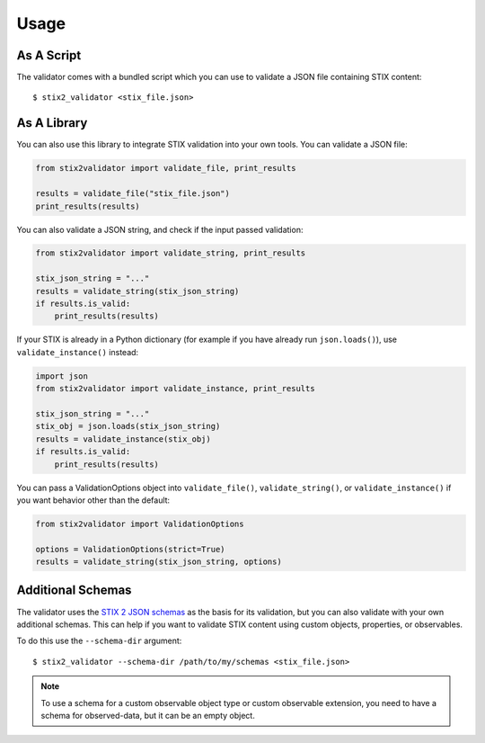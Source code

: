 Usage
=====

As A Script
-----------

The validator comes with a bundled script which you can use to
validate a JSON file containing STIX content:

::

  $ stix2_validator <stix_file.json>

As A Library
------------

You can also use this library to integrate STIX validation into your
own tools. You can validate a JSON file:

.. code:: python

  from stix2validator import validate_file, print_results

  results = validate_file("stix_file.json")
  print_results(results)

You can also validate a JSON string, and check if the input passed
validation:

.. code:: python

  from stix2validator import validate_string, print_results

  stix_json_string = "..."
  results = validate_string(stix_json_string)
  if results.is_valid:
      print_results(results)

If your STIX is already in a Python dictionary (for example if you
have already run ``json.loads()``), use ``validate_instance()`` instead:

.. code:: python

  import json
  from stix2validator import validate_instance, print_results

  stix_json_string = "..."
  stix_obj = json.loads(stix_json_string)
  results = validate_instance(stix_obj)
  if results.is_valid:
      print_results(results)

You can pass a ValidationOptions object into ``validate_file()``,
``validate_string()``, or ``validate_instance()`` if you want behavior
other than the default:

.. code:: python

  from stix2validator import ValidationOptions

  options = ValidationOptions(strict=True)
  results = validate_string(stix_json_string, options)

Additional Schemas
------------------

The validator uses the `STIX 2 JSON schemas <https://github.com/oasis-open/cti-stix2-
json-schemas>`_ as the basis for its validation, but you can also validate with
your own additional schemas. This can help if you want to validate STIX content
using custom objects, properties, or observables.

To do this use the ``--schema-dir`` argument:

::

  $ stix2_validator --schema-dir /path/to/my/schemas <stix_file.json>

.. note::

   To use a schema for a custom observable object type or custom observable
   extension, you need to have a schema for observed-data, but it can be an
   empty object.
